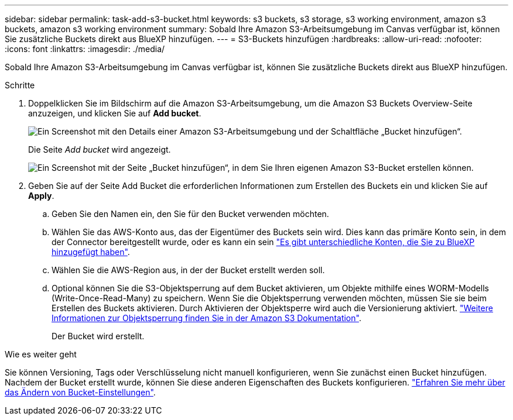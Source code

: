 ---
sidebar: sidebar 
permalink: task-add-s3-bucket.html 
keywords: s3 buckets, s3 storage, s3 working environment, amazon s3 buckets, amazon s3 working environment 
summary: Sobald Ihre Amazon S3-Arbeitsumgebung im Canvas verfügbar ist, können Sie zusätzliche Buckets direkt aus BlueXP hinzufügen. 
---
= S3-Buckets hinzufügen
:hardbreaks:
:allow-uri-read: 
:nofooter: 
:icons: font
:linkattrs: 
:imagesdir: ./media/


[role="lead"]
Sobald Ihre Amazon S3-Arbeitsumgebung im Canvas verfügbar ist, können Sie zusätzliche Buckets direkt aus BlueXP hinzufügen.

.Schritte
. Doppelklicken Sie im Bildschirm auf die Amazon S3-Arbeitsumgebung, um die Amazon S3 Buckets Overview-Seite anzuzeigen, und klicken Sie auf *Add bucket*.
+
image:screenshot-add-amazon-s3-bucket-button.png["Ein Screenshot mit den Details einer Amazon S3-Arbeitsumgebung und der Schaltfläche „Bucket hinzufügen“."]

+
Die Seite _Add bucket_ wird angezeigt.

+
image:screenshot-add-amazon-s3-bucket.png["Ein Screenshot mit der Seite „Bucket hinzufügen“, in dem Sie Ihren eigenen Amazon S3-Bucket erstellen können."]

. Geben Sie auf der Seite Add Bucket die erforderlichen Informationen zum Erstellen des Buckets ein und klicken Sie auf *Apply*.
+
.. Geben Sie den Namen ein, den Sie für den Bucket verwenden möchten.
.. Wählen Sie das AWS-Konto aus, das der Eigentümer des Buckets sein wird. Dies kann das primäre Konto sein, in dem der Connector bereitgestellt wurde, oder es kann ein sein https://docs.netapp.com/us-en/bluexp-setup-admin/task-adding-aws-accounts.html#add-credentials-to-a-connector["Es gibt unterschiedliche Konten, die Sie zu BlueXP hinzugefügt haben"^].
.. Wählen Sie die AWS-Region aus, in der der Bucket erstellt werden soll.
.. Optional können Sie die S3-Objektsperrung auf dem Bucket aktivieren, um Objekte mithilfe eines WORM-Modells (Write-Once-Read-Many) zu speichern. Wenn Sie die Objektsperrung verwenden möchten, müssen Sie sie beim Erstellen des Buckets aktivieren. Durch Aktivieren der Objektsperre wird auch die Versionierung aktiviert. https://docs.aws.amazon.com/AmazonS3/latest/userguide/object-lock.html["Weitere Informationen zur Objektsperrung finden Sie in der Amazon S3 Dokumentation"^].
+
Der Bucket wird erstellt.





.Wie es weiter geht
Sie können Versioning, Tags oder Verschlüsselung nicht manuell konfigurieren, wenn Sie zunächst einen Bucket hinzufügen. Nachdem der Bucket erstellt wurde, können Sie diese anderen Eigenschaften des Buckets konfigurieren. link:task-change-s3-bucket-settings.html["Erfahren Sie mehr über das Ändern von Bucket-Einstellungen"].
